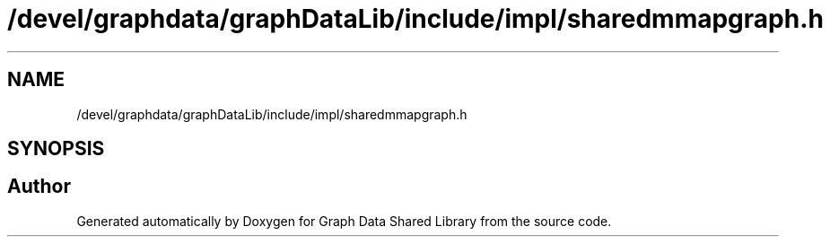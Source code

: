 .TH "/devel/graphdata/graphDataLib/include/impl/sharedmmapgraph.h" 3 "Graph Data Shared Library" \" -*- nroff -*-
.ad l
.nh
.SH NAME
/devel/graphdata/graphDataLib/include/impl/sharedmmapgraph.h
.SH SYNOPSIS
.br
.PP
.SH "Author"
.PP 
Generated automatically by Doxygen for Graph Data Shared Library from the source code\&.
